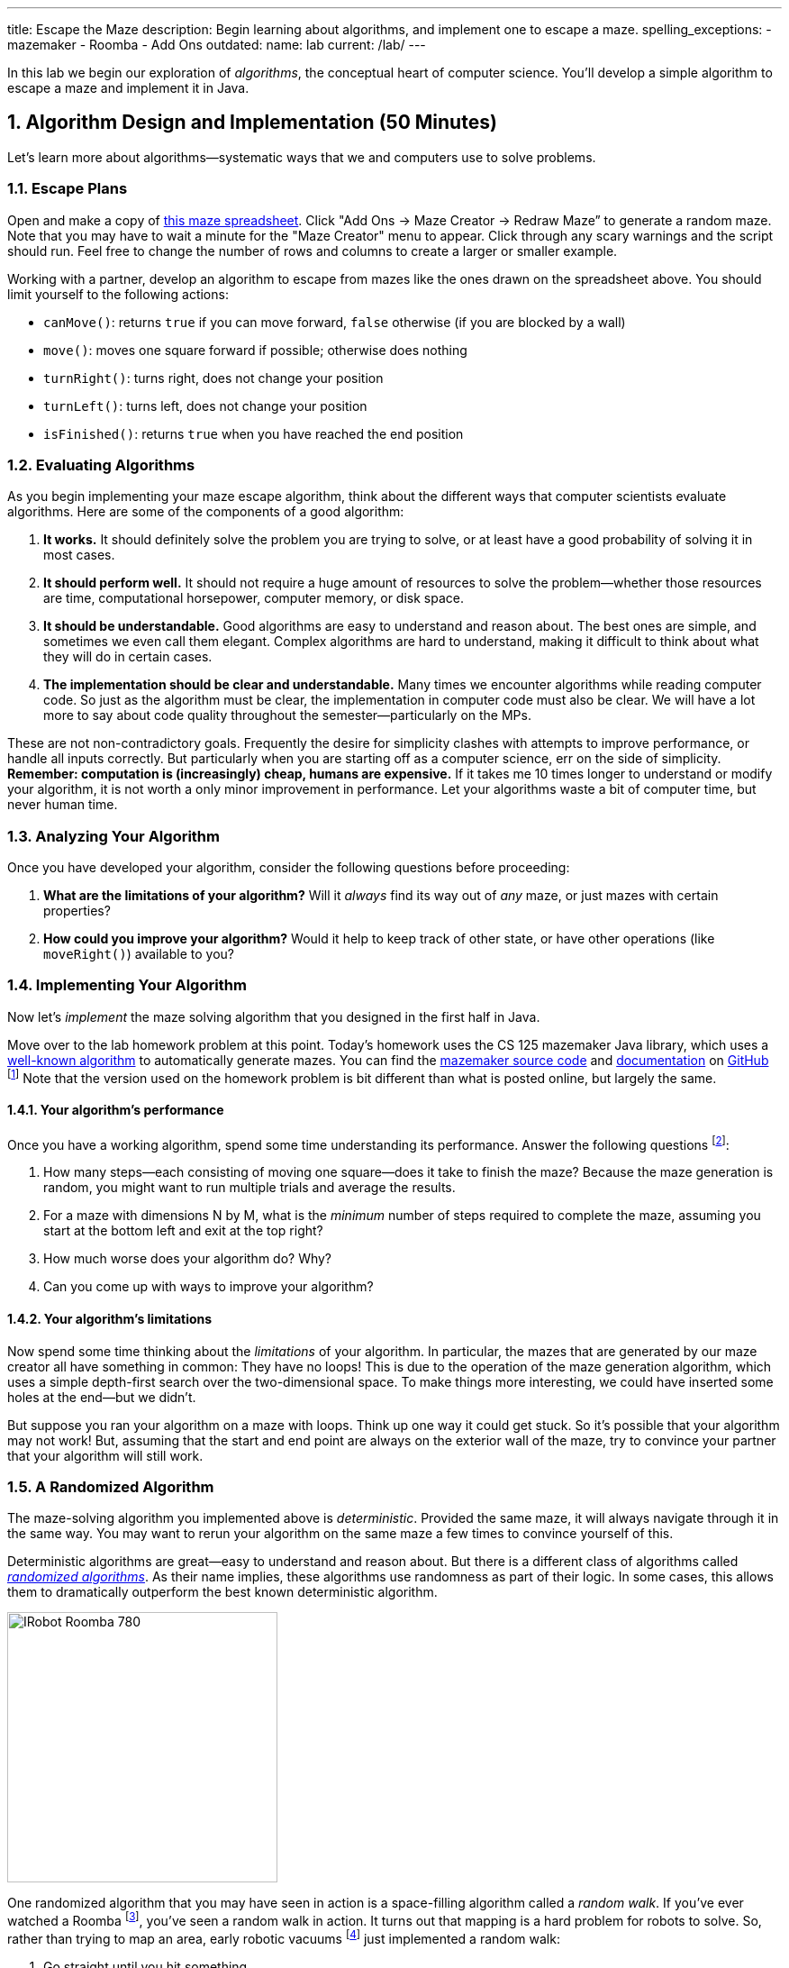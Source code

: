 ---
title: Escape the Maze
description:
  Begin learning about algorithms, and implement one to escape a maze.
spelling_exceptions:
  - mazemaker
  - Roomba
  - Add Ons
outdated:
  name: lab
  current: /lab/
---

:sectnums:
:linkattrs:

[.lead]
//
In this lab we begin our exploration of _algorithms_, the conceptual heart of
computer science.
//
You'll develop a simple algorithm to escape a maze and implement it in Java.

[[algorithms]]
== Algorithm Design and Implementation [.text-muted]#(50 Minutes)#

[.lead]
//
Let's learn more about algorithms&mdash;systematic ways that we and computers
use to solve problems.

=== Escape Plans

Open and make a copy of
//
https://goo.gl/Qn8Wwg[this maze spreadsheet].  Click "Add Ons -> Maze Creator ->
Redraw Maze” to generate a random maze.
//
Note that you may have to wait a minute for the "Maze Creator" menu to appear.
//
Click through any scary warnings and the script should run.
//
Feel free to change the number of rows and columns to create a larger or smaller
example.

Working with a partner, develop an algorithm to escape from mazes like the ones
drawn on the spreadsheet above.
//
You should limit yourself to the following actions:

* `canMove()`: returns `true` if you can move forward, `false` otherwise (if you
are blocked by a wall)
//
* `move()`: moves one square forward if possible; otherwise does nothing
//
* `turnRight()`: turns right, does not change your position
//
* `turnLeft()`: turns left, does not change your position
//
* `isFinished()`: returns `true` when you have reached the end position

=== Evaluating Algorithms

As you begin implementing your maze escape algorithm, think about the different
ways that computer scientists evaluate algorithms.
//
Here are some of the components of a good algorithm:

. *It works.*
//
It should definitely solve the problem you are trying to solve, or at least have
a good probability of solving it in most cases.
//
. *It should perform well.*
//
It should not require a huge amount of resources to solve the
problem&mdash;whether those resources are time, computational horsepower,
computer memory, or disk space.
//
. *It should be understandable.*
//
Good algorithms are easy to understand and reason about.
//
The best ones are simple, and sometimes we even call them elegant.
//
Complex algorithms are hard to understand, making it difficult to think about
what they will do in certain cases.
//
. *The implementation should be clear and understandable.*
//
Many times we encounter algorithms while reading computer code.
//
So just as the algorithm must be clear, the implementation in computer code must
also be clear.
//
We will have a lot more to say about code quality throughout the
semester&mdash;particularly on the MPs.

These are not non-contradictory goals.
//
Frequently the desire for simplicity clashes with attempts to improve
performance, or handle all inputs correctly.
//
But particularly when you are starting off as a computer science, err on the
side of simplicity.
//
*Remember: computation is (increasingly) cheap, humans are expensive.*
//
If it takes me 10 times longer to understand or modify your algorithm, it is not
worth a only minor improvement in performance.
//
Let your algorithms waste a bit of computer time, but never human time.

=== Analyzing Your Algorithm

Once you have developed your algorithm, consider the following questions before
proceeding:

. *What are the limitations of your algorithm?*
//
Will it _always_ find its way out of _any_ maze, or just mazes with certain
properties?
//
. *How could you improve your algorithm?*
//
Would it help to keep track of other state, or have other operations (like
`moveRight()`) available to you?

[[maze]]
=== Implementing Your Algorithm

[.lead]
//
Now let's _implement_ the maze solving algorithm that you designed in the first
half in Java.

Move over to the lab homework problem at this point.
//
Today's homework uses the CS 125 mazemaker Java library, which uses a
//
https://rosettacode.org/wiki/Maze_generation[well-known algorithm]
//
to automatically generate mazes.
//
You can find the
//
https://github.com/cs125-illinois/mazemaker[mazemaker source code]
//
and
//
https://cs125-illinois.github.io/mazemaker/[documentation]
//
on https://github.com/[GitHub]
//
footnote:[For the adventurous, there is also a
https://github.com/cs125-illinois/mazemaker.js[JavaScript] implementation that
we used for the Google Sheet maze.]
//
Note that the version used on the homework problem is bit different than what is
posted online, but largely the same.

==== Your algorithm's performance

Once you have a working algorithm, spend some time understanding its
performance.
//
Answer the following questions footnote:[You may want to start a new Google Doc
for this portion]:

. How many steps&mdash;each consisting of moving one square&mdash;does it take
to finish the maze?
//
Because the maze generation is random, you might want to run multiple trials and
average the results.
//
. For a maze with dimensions N by M, what is the _minimum_ number of steps
required to complete the maze, assuming you start at the bottom left and exit at
the top right?
//
. How much worse does your algorithm do? Why?
//
. Can you come up with ways to improve your algorithm?

==== Your algorithm's limitations

Now spend some time thinking about the _limitations_ of your algorithm.
//
In particular, the mazes that are generated by our maze creator all have
something in common: They have no loops!
//
This is due to the operation of the maze generation algorithm, which uses a
simple depth-first search over the two-dimensional space.
//
To make things more interesting, we could have inserted some holes at the
end&mdash;but we didn't.

But suppose you ran your algorithm on a maze with loops.
//
Think up one way it could get stuck.
//
So it's possible that your algorithm may not work!
//
But, assuming that the start and end point are always on the exterior wall of
the maze, try to convince your partner that your algorithm will still work.

=== A Randomized Algorithm

The maze-solving algorithm you implemented above is _deterministic_.
//
Provided the same maze, it will always navigate through it in the same way.
//
You may want to rerun your algorithm on the same maze a few times to convince
yourself of this.

Deterministic algorithms are great&mdash;easy to understand and reason about.
//
But there is a different class of algorithms called
https://en.wikipedia.org/wiki/Randomized_algorithm[_randomized algorithms_].
//
As their name implies, these algorithms use randomness as part of their logic.
//
In some cases, this allows them to dramatically outperform the best known
deterministic algorithm.

image::https://upload.wikimedia.org/wikipedia/commons/c/c6/IRobot_Roomba_780.jpg[float="right", 300]

One randomized algorithm that you may have seen in action is a space-filling
algorithm called a _random walk_.
//
If you've ever watched a Roomba footnote:[Or heard
http://www.theonion.com/article/roomba-violates-all-three-laws-of-roombotics-2184[its
horrible brushes at night...]], you've seen a random walk in action.
//
It turns out that mapping is a hard problem for robots to solve.
//
So, rather than trying to map an area, early robotic vacuums
//
footnote:[I think that some new ones
https://arstechnica.com/gadgets/2016/01/neato-botvac-connected-review-a-lidar-powered-robot-vacuum-is-my-maid-now/[are
more sophisticated], although the cheap ones still work this way.]
//
just implemented a random walk:

. Go straight until you hit something
//
. Turn a random amount but sufficient to not continue into the obstacle
//
. Repeat

To a human observer this looks crazy&mdash;how is it ever going to get every
spot?
//
But it turns out that there is some fairly sophisticated mathematics that shows
that, given a certain number of passes, your random robot maid will get every
spot with very high probability.
//
Or at least chase a duck:

++++
<div class="row justify-content-center mt-3 mb-3">
  <div class="col-12 col-lg-8">
    <div class="embed-responsive embed-responsive-4by3">
      <iframe class="embed-responsive-item" width="560" height="315" src="//www.youtube.com/embed/Of2HU3LGdbo" allowfullscreen></iframe>
    </div>
  </div>
</div>
++++

==== Implement a random walk

Inspired by your vacuum, try re-implementing your maze-solving algorithm using a
random walk.
//
More or less, here's how that works:

. Go forward until you are facing a wall
//
. Randomly turn right or left
//
. Repeat

Once you are done, compare the running time of your randomized algorithm with
the deterministic algorithm you implemented above.
//
Are you surprised?
//
With your partner, try to develop an explanation for the difference in
performance.

[[mp3]]
== MP3 [.text-muted]#(Remaining Time)#

If you have any time left over use it to work on
//
link:/MP/2019/spring/3/[MP3].
//
The more you get done today, the less you'll have to do right before spring
break!

[[done]]
== Before You Leave

**Don't leave lab until**:

. You've escape the maze!
//
. You've made some more progress on link:/MP/2019/spring/3/[MP3]...
//
. And so has everyone else in your lab!

If you need more help completing the tasks above please come to
//
link:/info/2019/spring/syllabus/#calendar[office hours]
//
or post on the {forum}.
